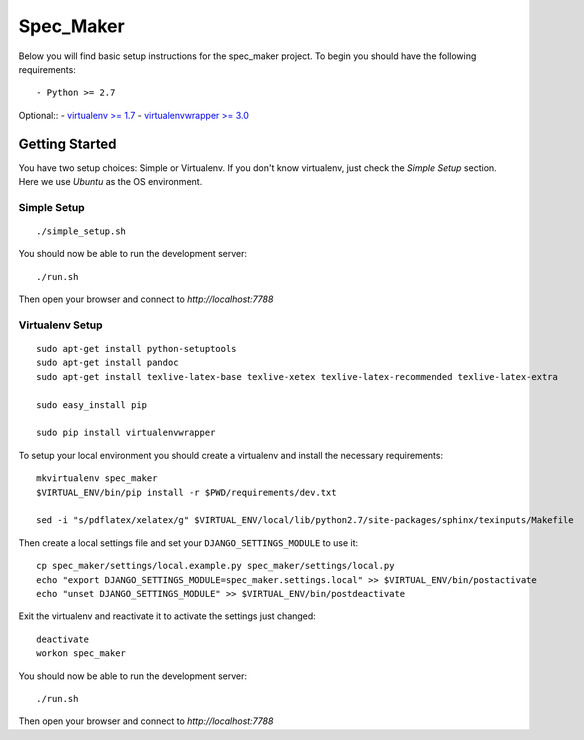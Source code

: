 

Spec_Maker
========================

Below you will find basic setup instructions for the spec_maker
project. To begin you should have the following requirements::

- Python >= 2.7

Optional::
- `virtualenv >= 1.7 <http://www.virtualenv.org/>`_
- `virtualenvwrapper >= 3.0 <http://pypi.python.org/pypi/virtualenvwrapper>`_

Getting Started
------------------------

You have two setup choices: Simple or Virtualenv.
If you don't know virtualenv, just check the `Simple Setup` section.
Here we use `Ubuntu` as the OS environment.

Simple Setup
************

::

    ./simple_setup.sh

You should now be able to run the development server::

    ./run.sh

Then open your browser and connect to `http://localhost:7788`

Virtualenv Setup
*****************

::

    sudo apt-get install python-setuptools
    sudo apt-get install pandoc
    sudo apt-get install texlive-latex-base texlive-xetex texlive-latex-recommended texlive-latex-extra

    sudo easy_install pip

    sudo pip install virtualenvwrapper

To setup your local environment you should create a virtualenv and install the
necessary requirements::

    mkvirtualenv spec_maker
    $VIRTUAL_ENV/bin/pip install -r $PWD/requirements/dev.txt

    sed -i "s/pdflatex/xelatex/g" $VIRTUAL_ENV/local/lib/python2.7/site-packages/sphinx/texinputs/Makefile

Then create a local settings file and set your ``DJANGO_SETTINGS_MODULE`` to use it::

    cp spec_maker/settings/local.example.py spec_maker/settings/local.py
    echo "export DJANGO_SETTINGS_MODULE=spec_maker.settings.local" >> $VIRTUAL_ENV/bin/postactivate
    echo "unset DJANGO_SETTINGS_MODULE" >> $VIRTUAL_ENV/bin/postdeactivate

Exit the virtualenv and reactivate it to activate the settings just changed::

    deactivate
    workon spec_maker

You should now be able to run the development server::

    ./run.sh

Then open your browser and connect to `http://localhost:7788`


